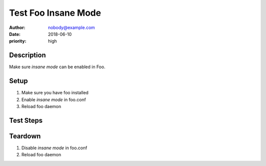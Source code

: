 Test Foo Insane Mode
********************

:author: nobody@example.com
:date: 2018-06-10
:priority: high

Description
===========

Make sure *insane mode* can be enabled in Foo.

Setup
=====

#. Make sure you have foo installed

#. Enable *insane mode* in foo.conf

#. Reload foo daemon

Test Steps
==========

.. test_action::
   :step: List files in the volume: ``ls -a /mnt/helloworld``
   :result: There are no files, output should be empty.

.. test_action::
   :step:
       Run the following commands::

           $ foo --extra sth
           $ bar -vvv

       And wait at least 10 seconds.

   :result:
       Maecenas congue ligula ac quam viverra nec
       consectetur ante hendrerit.

Teardown
========

#. Disable *insane mode* in foo.conf

#. Reload foo daemon
